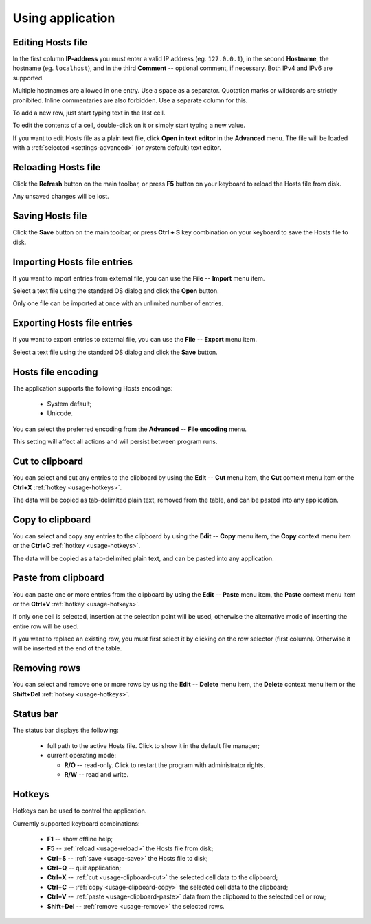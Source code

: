 ..
    SPDX-FileCopyrightText: 2011-2025 EasyCoding Team

    SPDX-License-Identifier: GPL-3.0-or-later

.. _usage:

************************************
Using application
************************************

.. index:: working with hosts editor, editing hosts file
.. _usage-edit:

Editing Hosts file
==========================================

In the first column **IP-address** you must enter a valid IP address (eg. ``127.0.0.1``), in the second **Hostname**, the hostname (eg. ``localhost``), and in the third **Comment** -- optional comment, if necessary. Both IPv4 and IPv6 are supported.

Multiple hostnames are allowed in one entry. Use a space as a separator. Quotation marks or wildcards are strictly prohibited. Inline commentaries are also forbidden. Use a separate column for this.

To add a new row, just start typing text in the last cell.

To edit the contents of a cell, double-click on it or simply start typing a new value.

If you want to edit Hosts file as a plain text file, click **Open in text editor** in the **Advanced** menu. The file will be loaded with a :ref:`selected <settings-advanced>` (or system default) text editor.

.. index:: reloading hosts file, refreshing hosts file
.. _usage-reload:

Reloading Hosts file
==========================================

Click the **Refresh** button on the main toolbar, or press **F5** button on your keyboard to reload the Hosts file from disk.

Any unsaved changes will be lost.

.. index:: saving hosts file
.. _usage-save:

Saving Hosts file
================================================

Click the **Save** button on the main toolbar, or press **Ctrl + S** key combination on your keyboard to save the Hosts file to disk.

.. index:: importing hosts file
.. _usage-import:

Importing Hosts file entries
===================================================

If you want to import entries from external file, you can use the **File** -- **Import** menu item.

Select a text file using the standard OS dialog and click the **Open** button.

Only one file can be imported at once with an unlimited number of entries.

.. index:: exporting hosts file
.. _usage-export:

Exporting Hosts file entries
===================================================

If you want to export entries to external file, you can use the **File** -- **Export** menu item.

Select a text file using the standard OS dialog and click the **Save** button.

.. index:: hosts file encoding
.. _usage-encoding:

Hosts file encoding
=====================================

The application supports the following Hosts encodings:

  * System default;
  * Unicode.

You can select the preferred encoding from the **Advanced** -- **File encoding** menu.

This setting will affect all actions and will persist between program runs.

.. index:: cut to clipboard
.. _usage-clipboard-cut:

Cut to clipboard
===============================

You can select and cut any entries to the clipboard by using the **Edit** -- **Cut** menu item, the **Cut** context menu item or the **Ctrl+X** :ref:`hotkey <usage-hotkeys>`.

The data will be copied as tab-delimited plain text, removed from the table, and can be pasted into any application.

.. index:: copy to clipboard
.. _usage-clipboard-copy:

Copy to clipboard
===============================

You can select and copy any entries to the clipboard by using the **Edit** -- **Copy** menu item, the **Copy** context menu item or the **Ctrl+C** :ref:`hotkey <usage-hotkeys>`.

The data will be copied as a tab-delimited plain text, and can be pasted into any application.

.. index:: paste from clipboard
.. _usage-clipboard-paste:

Paste from clipboard
===============================

You can paste one or more entries from the clipboard by using the **Edit** -- **Paste** menu item, the **Paste** context menu item or the **Ctrl+V** :ref:`hotkey <usage-hotkeys>`.

If only one cell is selected, insertion at the selection point will be used, otherwise the alternative mode of inserting the entire row will be used.

If you want to replace an existing row, you must first select it by clicking on the row selector (first column). Otherwise it will be inserted at the end of the table.

.. index:: removing rows
.. _usage-remove:

Removing rows
===============================

You can select and remove one or more rows by using the **Edit** -- **Delete** menu item, the **Delete** context menu item or the **Shift+Del** :ref:`hotkey <usage-hotkeys>`.

.. index:: status bar
.. _usage-status:

Status bar
=======================

The status bar displays the following:

  * full path to the active Hosts file. Click to show it in the default file manager;
  * current operating mode:

    * **R/O** -- read-only. Click to restart the program with administrator rights.
    * **R/W** -- read and write.

.. index:: hotkeys, keyboard keys
.. _usage-hotkeys:

Hotkeys
===========================================

Hotkeys can be used to control the application.

Currently supported keyboard combinations:

  * **F1** -- show offline help;
  * **F5** -- :ref:`reload <usage-reload>` the Hosts file from disk;
  * **Ctrl+S** -- :ref:`save <usage-save>` the Hosts file to disk;
  * **Ctrl+Q** -- quit application;
  * **Ctrl+X** -- :ref:`cut <usage-clipboard-cut>` the selected cell data to the clipboard;
  * **Ctrl+C** -- :ref:`copy <usage-clipboard-copy>` the selected cell data to the clipboard;
  * **Ctrl+V** -- :ref:`paste <usage-clipboard-paste>` data from the clipboard to the selected cell or row;
  * **Shift+Del** -- :ref:`remove <usage-remove>` the selected rows.
